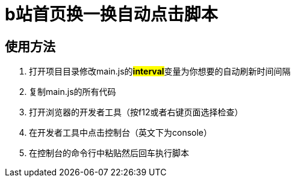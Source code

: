 = b站首页换一换自动点击脚本

== 使用方法
. 打开项目目录修改main.js的**#interval#**变量为你想要的自动刷新时间间隔
. 复制main.js的所有代码
. 打开浏览器的开发者工具（按f12或者右键页面选择检查）
. 在开发者工具中点击控制台（英文下为console）
. 在控制台的命令行中粘贴然后回车执行脚本